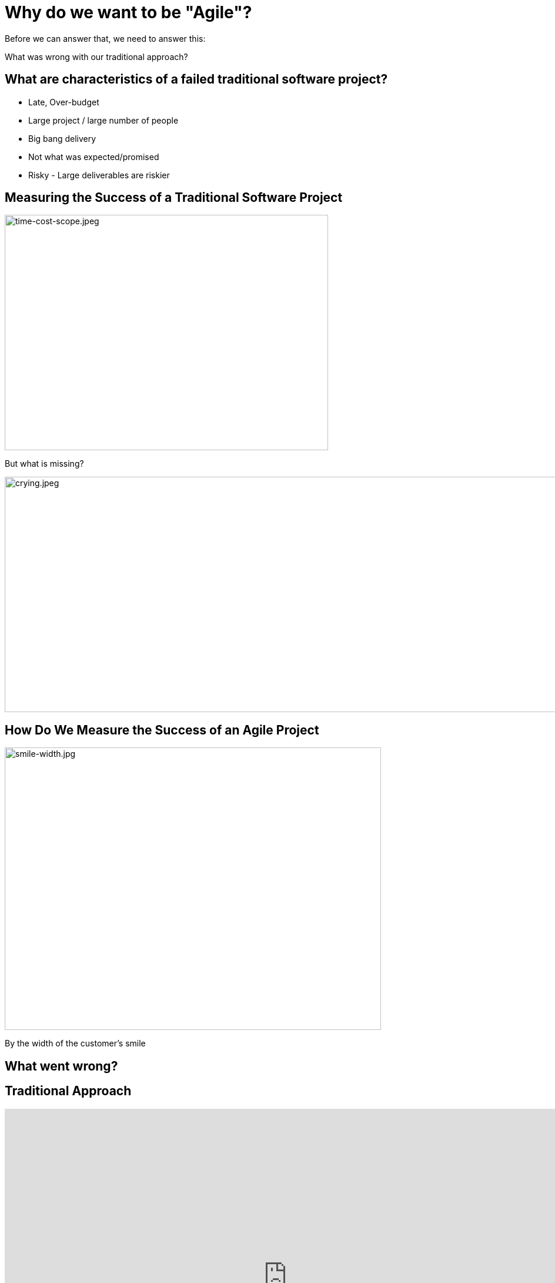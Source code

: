 # Why do we want to be "Agile"?


[%step]
Before we can answer that, we need to answer this:

[%step]
What was wrong with our traditional approach?



[.columns]
## What are characteristics of a failed traditional software project?
[%step]
- Late, Over-budget
- Large project / large number of people
- Big bang delivery
- Not what was expected/promised
- Risky - Large deliverables are riskier

[.columns]
## Measuring the Success of a Traditional Software Project
[.column.is-one-third]
[%step]
image::time-cost-scope.jpeg[time-cost-scope.jpeg,550,400]

[.column.is-one-third]
[%step]
But what is missing?

[.column.is-one-third]
[%step]
image::crying.jpeg[crying.jpeg,5500,400]

[.columns]
## How Do We Measure the Success of an Agile Project
[%step]
[.column.is-two-thirds]
image::smile-width.jpg[smile-width.jpg,640,480]
[.column]
[%step]
By the width of the customer's smile

[.columns]
## What went wrong?

[.columns]
## Traditional Approach
++++
<iframe src="https://docs.google.com/presentation/d/e/2PACX-1vS9smGZw51GJGOEOhH1R48qclmPb9gpFZ0MIHxVfpOlErRqdMtoV5cXrrt7NdqderCpluVP_wR2dj4l/embed?start=false&loop=false&delayms=15000" frameborder="0" width="960" height="569" allowfullscreen="true" mozallowfullscreen="true" webkitallowfullscreen="true"></iframe>
++++


[.columns]
## Next Approach
## We thought it was a lack of analysis.
// @snap[midpoint span-100 text-center]
[%step]
- Did more analysis
- Project took even longer
- Exact same results
- **Madness**
// @snapend


## What did we notice?

- We had very unhappy customers.
- Planning and design phases were time consuming and added little value (as a deliverable) by themselves.
- It changed the customers' behaviour.

## What did we notice?

image::dilbert-easy.png[dilbert-easy.png,800,480]


## Other Consequences

image::standish.png[standish.png,640,480]


[.columns]
## An Agile Approach
++++
<iframe src="https://docs.google.com/presentation/d/e/2PACX-1vRKRCrEvic1xMCkOHTx8t30TRIomLK81gLZ8rFcbAU24X7LG3AsEZ6fVGcnzkm79PIWewbXfYq2q-8w/embed?start=false&loop=false&delayms=15000" frameborder="0" width="960" height="569" allowfullscreen="true" mozallowfullscreen="true" webkitallowfullscreen="true"></iframe>
++++


## Why have so many traditional software projects failed?

[.columns]
## We managed them as if they were other construction projects (A Complicated Problem)
[.column]
image::blueprint.jpeg[blueprint.jpeg,400,240]
[.column]
image::gantt-chart.jpeg[gantt-chart.jpeg,400,240]

## Why do we want to be "Agile"?

image::cool.png[cool.png,640,480]

Because it is really cool!!!

## Why do we want to be "Agile"?

image::delighted-customer.jpg[cool.png,640,480]

It's all about "Delighting Customers"

